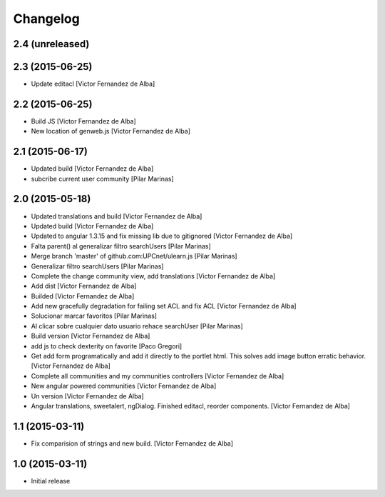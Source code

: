 Changelog
=========

2.4 (unreleased)
----------------



2.3 (2015-06-25)
----------------

* Update editacl [Victor Fernandez de Alba]

2.2 (2015-06-25)
----------------

* Build JS [Victor Fernandez de Alba]
* New location of genweb.js [Victor Fernandez de Alba]

2.1 (2015-06-17)
----------------

* Updated build [Victor Fernandez de Alba]
* subcribe current user community [Pilar Marinas]

2.0 (2015-05-18)
----------------

* Updated translations and build [Victor Fernandez de Alba]
* Updated build [Victor Fernandez de Alba]
* Updated to angular 1.3.15 and fix missing lib due to gitignored [Victor Fernandez de Alba]
* Falta parent() al generalizar filtro searchUsers [Pilar Marinas]
* Merge branch 'master' of github.com:UPCnet/ulearn.js [Pilar Marinas]
* Generalizar filtro searchUsers [Pilar Marinas]
* Complete the change community view, add translations [Victor Fernandez de Alba]
* Add dist [Victor Fernandez de Alba]
* Builded [Victor Fernandez de Alba]
* Add new gracefully degradation for failing set ACL and fix ACL [Victor Fernandez de Alba]
* Solucionar marcar favoritos [Pilar Marinas]
* Al clicar sobre cualquier dato usuario rehace searchUser [Pilar Marinas]
* Build version [Victor Fernandez de Alba]
* add js to check dexterity on favorite [Paco Gregori]
* Get add form programatically and add it directly to the portlet html. This solves add image button erratic behavior. [Victor Fernandez de Alba]
* Complete all communities and my communities controllers [Victor Fernandez de Alba]
* New angular powered communities [Victor Fernandez de Alba]
* Un version [Victor Fernandez de Alba]
* Angular translations, sweetalert, ngDialog. Finished editacl, reorder components. [Victor Fernandez de Alba]

1.1 (2015-03-11)
----------------

* Fix comparision of strings and new build. [Victor Fernandez de Alba]

1.0 (2015-03-11)
----------------

- Initial release
